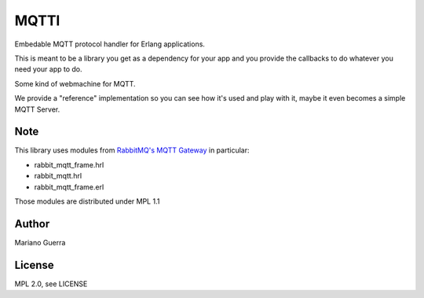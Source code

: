 MQTTl
=====

Embedable MQTT protocol handler for Erlang applications.

This is meant to be a library you get as a dependency for your app and you
provide the callbacks to do whatever you need your app to do.

Some kind of webmachine for MQTT.

We provide a "reference" implementation so you can see how it's used and
play with it, maybe it even becomes a simple MQTT Server.

Note
----

This library uses modules from `RabbitMQ's MQTT Gateway <https://github.com/rabbitmq/rabbitmq-mqtt>`_
in particular:

* rabbit_mqtt_frame.hrl
* rabbit_mqtt.hrl
* rabbit_mqtt_frame.erl

Those modules are distributed under MPL 1.1

Author
------

Mariano Guerra

License
-------

MPL 2.0, see LICENSE
